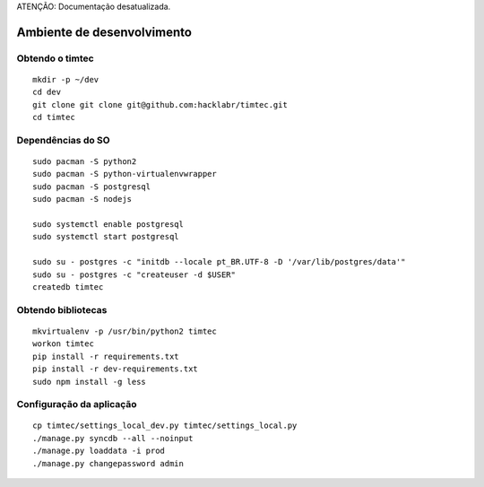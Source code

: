 ATENÇÃO: Documentação desatualizada. 


Ambiente de desenvolvimento
===========================

Obtendo o timtec
----------------

::

    mkdir -p ~/dev
    cd dev
    git clone git clone git@github.com:hacklabr/timtec.git
    cd timtec

Dependências do SO
------------------

::

    sudo pacman -S python2 
    sudo pacman -S python-virtualenvwrapper
    sudo pacman -S postgresql
    sudo pacman -S nodejs

    sudo systemctl enable postgresql
    sudo systemctl start postgresql

    sudo su - postgres -c "initdb --locale pt_BR.UTF-8 -D '/var/lib/postgres/data'"
    sudo su - postgres -c "createuser -d $USER"
    createdb timtec

Obtendo bibliotecas
-------------------

::

    mkvirtualenv -p /usr/bin/python2 timtec
    workon timtec
    pip install -r requirements.txt
    pip install -r dev-requirements.txt
    sudo npm install -g less

Configuração da aplicação
-------------------------

::

    cp timtec/settings_local_dev.py timtec/settings_local.py
    ./manage.py syncdb --all --noinput
    ./manage.py loaddata -i prod
    ./manage.py changepassword admin

